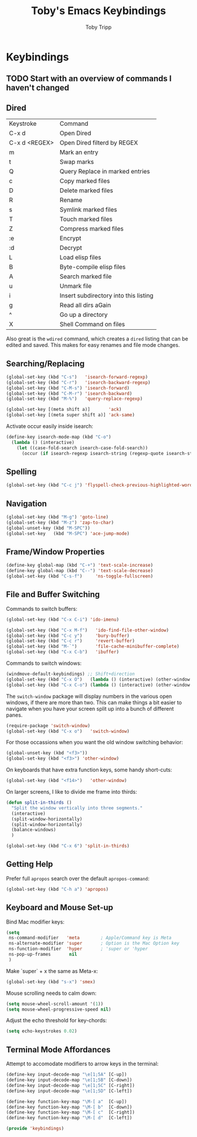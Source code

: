 #+TITLE: Toby's Emacs Keybindings
#+AUTHOR: Toby Tripp

* Keybindings

** TODO Start with an overview of commands I haven't changed

** Dired

   | Keystroke     | Command                               |
   | C-x d         | Open Dired                            |
   | C-x d <REGEX> | Open Dired filterd by REGEX           |
   | m             | Mark an entry                         |
   | t             | Swap marks                            |
   | Q             | Query Replace in marked entries       |
   | c             | Copy marked files                     |
   | D             | Delete marked files                   |
   | R             | Rename                                |
   | s             | Symlink marked files                  |
   | T             | Touch marked files                    |
   | Z             | Compress marked files                 |
   | :e            | Encrypt                               |
   | :d            | Decrypt                               |
   | L             | Load elisp files                      |
   | B             | Byte-compile elisp files              |
   | A             | Search marked file                    |
   | u             | Unmark file                           |
   | i             | Insert subdirectory into this listing |
   | g             | Read all dirs aGain                   |
   | ^             | Go up a directory                     |
   | X             | Shell Command on files                |

   Also great is the =wdired= command, which creates a =dired= listing
   that can be edited and saved. This makes for easy renames and file
   mode changes.

** Searching/Replacing

   #+BEGIN_SRC emacs-lisp
     (global-set-key (kbd "C-s")   'isearch-forward-regexp)
     (global-set-key (kbd "C-r")   'isearch-backward-regexp)
     (global-set-key (kbd "C-M-s") 'isearch-forward)
     (global-set-key (kbd "C-M-r") 'isearch-backward)
     (global-set-key (kbd "M-%")   'query-replace-regexp)

     (global-set-key [(meta shift a)]       'ack)
     (global-set-key [(meta super shift a)] 'ack-same)
   #+END_SRC

   Activate occur easily inside isearch:
   #+BEGIN_SRC emacs-lisp
     (define-key isearch-mode-map (kbd "C-o")
       (lambda () (interactive)
         (let ((case-fold-search isearch-case-fold-search))
           (occur (if isearch-regexp isearch-string (regexp-quote isearch-string))))))
   #+END_SRC

** Spelling
   #+BEGIN_SRC emacs-lisp
   (global-set-key (kbd "C-c j") 'flyspell-check-previous-highlighted-word)
   #+END_SRC

** Navigation

   #+BEGIN_SRC emacs-lisp
     (global-set-key (kbd "M-g") 'goto-line)
     (global-set-key (kbd "M-z") 'zap-to-char)
     (global-unset-key (kbd "M-SPC"))
     (global-set-key   (kbd "M-SPC") 'ace-jump-mode)
   #+END_SRC

** Frame/Window Properties
   #+BEGIN_SRC emacs-lisp
     (define-key global-map (kbd "C-+") 'text-scale-increase)
     (define-key global-map (kbd "C--") 'text-scale-decrease)
     (global-set-key (kbd "C-s-f")     'ns-toggle-fullscreen)
   #+END_SRC

** File and Buffer Switching

   Commands to switch buffers:
   #+BEGIN_SRC emacs-lisp
     (global-set-key (kbd "C-x C-i") 'ido-imenu)

     (global-set-key (kbd "C-x M-f")   'ido-find-file-other-window)
     (global-set-key (kbd "C-c y")     'bury-buffer)
     (global-set-key (kbd "C-c r")     'revert-buffer)
     (global-set-key (kbd "M-`")       'file-cache-minibuffer-complete)
     (global-set-key (kbd "C-x C-b")   'ibuffer)
   #+END_SRC

   Commands to switch windows:
   #+BEGIN_SRC emacs-lisp
     (windmove-default-keybindings) ;; Shift+direction
     (global-set-key (kbd "C-x O")   (lambda () (interactive) (other-window -1))) ;; back one
     (global-set-key (kbd "C-x C-o") (lambda () (interactive) (other-window  2))) ;; forward two
   #+END_SRC

   The =switch-window= package will display numbers in the various
   open windows, if there are more than two.  This can make things a
   bit easier to navigate when you have your screen split up into a
   bunch of different panes.
   #+BEGIN_SRC emacs-lisp
     (require-package 'switch-window)
     (global-set-key (kbd "C-x o")   'switch-window)
   #+END_SRC

   For those occassions when you want the old window switching behavior:
   #+BEGIN_SRC emacs-lisp
     (global-unset-key (kbd "<f3>"))
     (global-set-key (kbd "<f3>") 'other-window)
   #+END_SRC

   On keyboards that have extra function keys, some handy short-cuts:
   #+BEGIN_SRC emacs-lisp
     (global-set-key (kbd "<f14>")   'other-window)
   #+END_SRC

   On larger screens, I like to divide me frame into thirds:
   #+BEGIN_SRC emacs-lisp
     (defun split-in-thirds ()
       "Split the window vertically into three segments."
       (interactive)
       (split-window-horizontally)
       (split-window-horizontally)
       (balance-windows)
       )

     (global-set-key (kbd "C-x 6") 'split-in-thirds)
   #+END_SRC

** Getting Help

   Prefer full =apropos= search over the default =apropos-command=:
   #+BEGIN_SRC emacs-lisp
   (global-set-key (kbd "C-h a") 'apropos)
   #+END_SRC

** Keyboard and Mouse Set-up
   Bind Mac modifier keys:
   #+BEGIN_SRC emacs-lisp
     (setq
      ns-command-modifier   'meta        ; Apple/Command key is Meta
      ns-alternate-modifier 'super       ; Option is the Mac Option key
      ns-function-modifier  'hyper       ; 'super or 'hyper
      ns-pop-up-frames       nil
      )
   #+END_SRC

   Make `super` + x the same as Meta-x:
   #+BEGIN_SRC emacs-lisp
     (global-set-key (kbd "s-x") 'smex)
   #+END_SRC

   Mouse scrolling needs to calm down:
   #+BEGIN_SRC emacs-lisp
     (setq mouse-wheel-scroll-amount '(1))
     (setq mouse-wheel-progressive-speed nil)
   #+END_SRC

   Adjust the echo threshold for key-chords:
   #+BEGIN_SRC emacs-lisp
     (setq echo-keystrokes 0.02)
   #+END_SRC

** Terminal Mode Affordances
   Attempt to accomodate modifiers to arrow keys in the terminal:
   #+BEGIN_SRC emacs-lisp
     (define-key input-decode-map "\e[1;5A" [C-up])
     (define-key input-decode-map "\e[1;5B" [C-down])
     (define-key input-decode-map "\e[1;5C" [C-right])
     (define-key input-decode-map "\e[1;5D" [C-left])

     (define-key function-key-map "\M-[ a"  [C-up])
     (define-key function-key-map "\M-[ b"  [C-down])
     (define-key function-key-map "\M-[ c"  [C-right])
     (define-key function-key-map "\M-[ d"  [C-left])
   #+END_SRC

#+BEGIN_SRC emacs-lisp
(provide 'keybindings)
#+END_SRC

